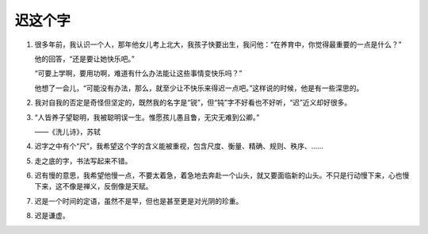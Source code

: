 迟这个字
========

1.

   很多年前，我认识一个人，那年他女儿考上北大，我孩子快要出生，我问他：“在养育中，你觉得最重要的一点是什么？”

   他的回答，“还是要让她快乐吧。”

   “可要上学啊，要用功啊，难道有什么办法能让这些事情变快乐吗？”

   他想了一会儿，“可能没有办法，那么，就至少让不快乐来得迟一点吧。”这样说的时候，他是有一些深思的。

2.

   我对自我的否定是奇怪但坚定的，既然我的名字是“锐”，但“钝”字不好看也不好听，“迟”近义却好很多。

3.

   “人皆养子望聪明，我被聪明误一生。惟愿孩儿愚且鲁，无灾无难到公卿。”

   ——《洗儿诗》，苏轼

4.

   迟字之中有个“尺”，我希望这个字的含义能被重视，包含尺度、衡量、精确、规则、秩序、……

5.

   走之底的字，书法写起来不错。

6.

   迟有慢的意思，我希望他慢一点，不要太着急，着急地去奔赴一个山头，就又要面临新的山头。不只是行动慢下来，心也慢下来，这不像是禅义，反倒像是天赋。

7.

  迟是一个时间的定语，虽然不是早，但也是甚至更是对光阴的珍重。

8.

  迟是谦虚。
